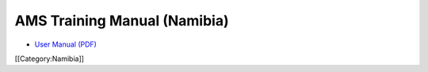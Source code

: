 AMS Training Manual (Namibia)
=============================



* `User Manual (PDF) <http://www.ihris.org/mediawiki/upload/AMS-Training-Manual-FO%26LN-Review-041013_.pdf>`_

[[Category:Namibia]]
